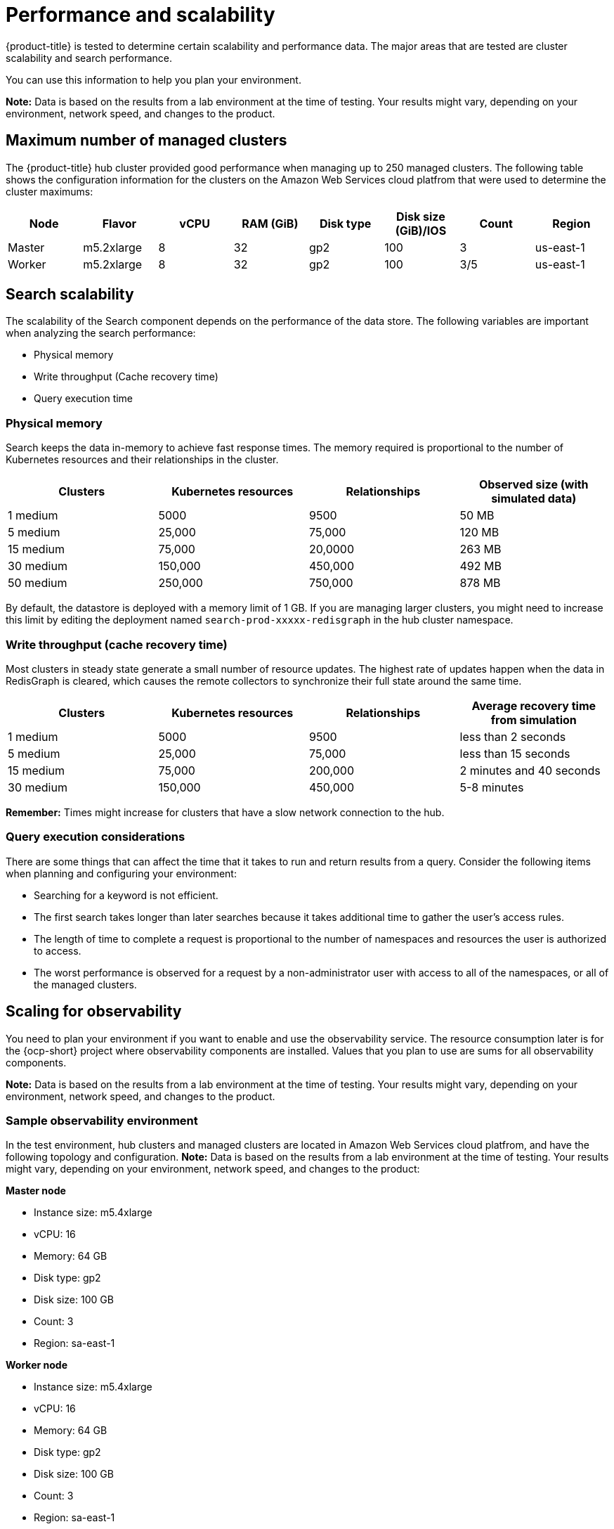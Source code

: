 [#performance-and-scalability]
= Performance and scalability

{product-title} is tested to determine certain scalability and performance data.
The major areas that are tested are cluster scalability and search performance.

You can use this information to help you plan your environment.

*Note:* Data is based on the results from a lab environment at the time of testing.
Your results might vary, depending on your environment, network speed, and changes to the product.

[#maximum-number-of-managed-clusters]
== Maximum number of managed clusters

The {product-title} hub cluster provided good performance when managing up to 250 managed clusters.
The following table shows the configuration information for the clusters on the Amazon Web Services cloud platfrom that were used to determine the cluster maximums:

|===
| Node | Flavor | vCPU | RAM (GiB) | Disk type | Disk size (GiB)/IOS | Count | Region

| Master
| m5.2xlarge
| 8
| 32
| gp2
| 100
| 3
| us-east-1

| Worker
| m5.2xlarge
| 8
| 32
| gp2
| 100
| 3/5
| us-east-1
|===

[#search-scalability]
== Search scalability

The scalability of the Search component depends on the performance of the data store.
The following variables are important when analyzing the search performance:

* Physical memory
* Write throughput (Cache recovery time)
* Query execution time

[#physical-memory]
=== Physical memory

Search keeps the data in-memory to achieve fast response times.
The memory required is proportional to the number of Kubernetes resources and their relationships in the cluster.

|===
| Clusters | Kubernetes resources | Relationships | Observed size (with simulated data)

| 1 medium
| 5000
| 9500
| 50 MB

| 5 medium
| 25,000
| 75,000
| 120 MB

| 15 medium
| 75,000
| 20,0000
| 263 MB

| 30 medium
| 150,000
| 450,000
| 492 MB

| 50 medium
| 250,000
| 750,000
| 878 MB
|===

By default, the datastore is deployed with a memory limit of 1 GB.
If you are managing larger clusters, you might need to increase this limit by editing the deployment named `search-prod-xxxxx-redisgraph` in the hub cluster namespace.

[#write-throughput-cache-recovery-time]
=== Write throughput (cache recovery time)

Most clusters in steady state generate a small number of resource updates.
The highest rate of updates happen when the data in RedisGraph is cleared, which causes the remote collectors to synchronize their full state around the same time.

|===
| Clusters | Kubernetes resources | Relationships | Average recovery time from simulation

| 1 medium
| 5000
| 9500
| less than 2 seconds

| 5 medium
| 25,000
| 75,000
| less than 15 seconds

| 15 medium
| 75,000
| 200,000
| 2 minutes and 40 seconds

| 30 medium
| 150,000
| 450,000
| 5-8 minutes
|===

*Remember:* Times might increase for clusters that have a slow network connection to the hub.

[#query-execution-considerations]
=== Query execution considerations

There are some things that can affect the time that it takes to run and return results from a query.
Consider the following items when planning and configuring your environment:

* Searching for a keyword is not efficient.
* The first search takes longer than later searches because it takes additional time to gather the user's access rules.
* The length of time to complete a request is proportional to the number of namespaces and resources the user is authorized to access.
* The worst performance is observed for a request by a non-administrator user with access to all of the namespaces, or all of the managed clusters.

[scaling-for-observability]
== Scaling for observability

You need to plan your environment if you want to enable and use the observability service. The resource consumption later is for the {ocp-short} project where observability components are installed. Values that you plan to use are sums for all observability components.

*Note:* Data is based on the results from a lab environment at the time of testing.
Your results might vary, depending on your environment, network speed, and changes to the product.

[sample-observability-environment]
=== Sample observability environment

In the test environment, hub clusters and managed clusters are located in Amazon Web Services cloud platfrom, and have the following topology and configuration. *Note:* Data is based on the results from a lab environment at the time of testing. Your results might vary, depending on your environment, network speed, and changes to the product:

*Master node*

* Instance size: m5.4xlarge
* vCPU: 16
* Memory: 64 GB
* Disk type: gp2
* Disk size: 100 GB
* Count: 3
* Region: sa-east-1

*Worker node*

* Instance size: m5.4xlarge
* vCPU: 16
* Memory: 64 GB
* Disk type: gp2
* Disk size: 100 GB
* Count: 3
* Region: sa-east-1

The observability deployment is configured for high availability environments. With a high availability environment, each Kubernetes deployment has two instances, and each stateful set has three instances.

During the sample test, different number of managed clusters are simulated to push metrics and each test lasts for 24 hours.

*Throughput for each managed cluster*

* Pods: 400
* Interval(minute): 1
* Memory: 64 G

*CPU usage (millicores)*

* 10 clusters: 400
* 20 clusters: 800

*RSS and working set memory*

* 10 clusters: RSS 9.84, working set 4.83
* 20 clusters: RSS 13.10, working set 8.76

+
Memory usage RSS: From the metrics `container_memory_rss` and keeps stability during the test.

Memory usage working set: From the metrics `container_memory_working_set_bytes`, increases along with the test. The following results are from a 24-hour test.

*Persistent volume for `thanos-receive` component* 

*Important:* Metrics are stored in `thanos-receive` until retention time of `thanos-receive` (four days) is reached. 

Other components do not require as much volume as `thanos-receive` components. 

Disk usage increases along with the test. Data represents disk usage after one day, so the final disk usage is mulitplied by four.

* 10 clusters: RSS 9.84, working set 4.83
* 20 clusters: RSS 13.10, working set 8.76

* Network transfer

During tests, network transfer provided stability. See the sizes and network transfer values:

* Size: 10 clusters
* Inbound network transfer: 6.55 MBs per second
* Outbound network transfer: 5.80 MBs per second

* Size: 20 clusters
* Inbound network transfer: 13.08 MBs per second
* Outbound Network Transfer: 10.9 MBs per second

[s3-storage]
=== S3 storage

Total usage in S3 (Amazon Simple Storage Service) increases. The metrics data is stored in S3 until default rentation time (five days) is reached.

* 10 clusters: Total usage 16.2 GB
* 20 clusters: Total usage 23.8 GB

